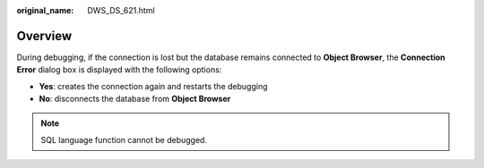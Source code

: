 :original_name: DWS_DS_621.html

.. _DWS_DS_621:

Overview
========

During debugging, if the connection is lost but the database remains connected to **Object Browser**, the **Connection Error** dialog box is displayed with the following options:

-  **Yes**: creates the connection again and restarts the debugging
-  **No**: disconnects the database from **Object Browser**

.. note::

   SQL language function cannot be debugged.
